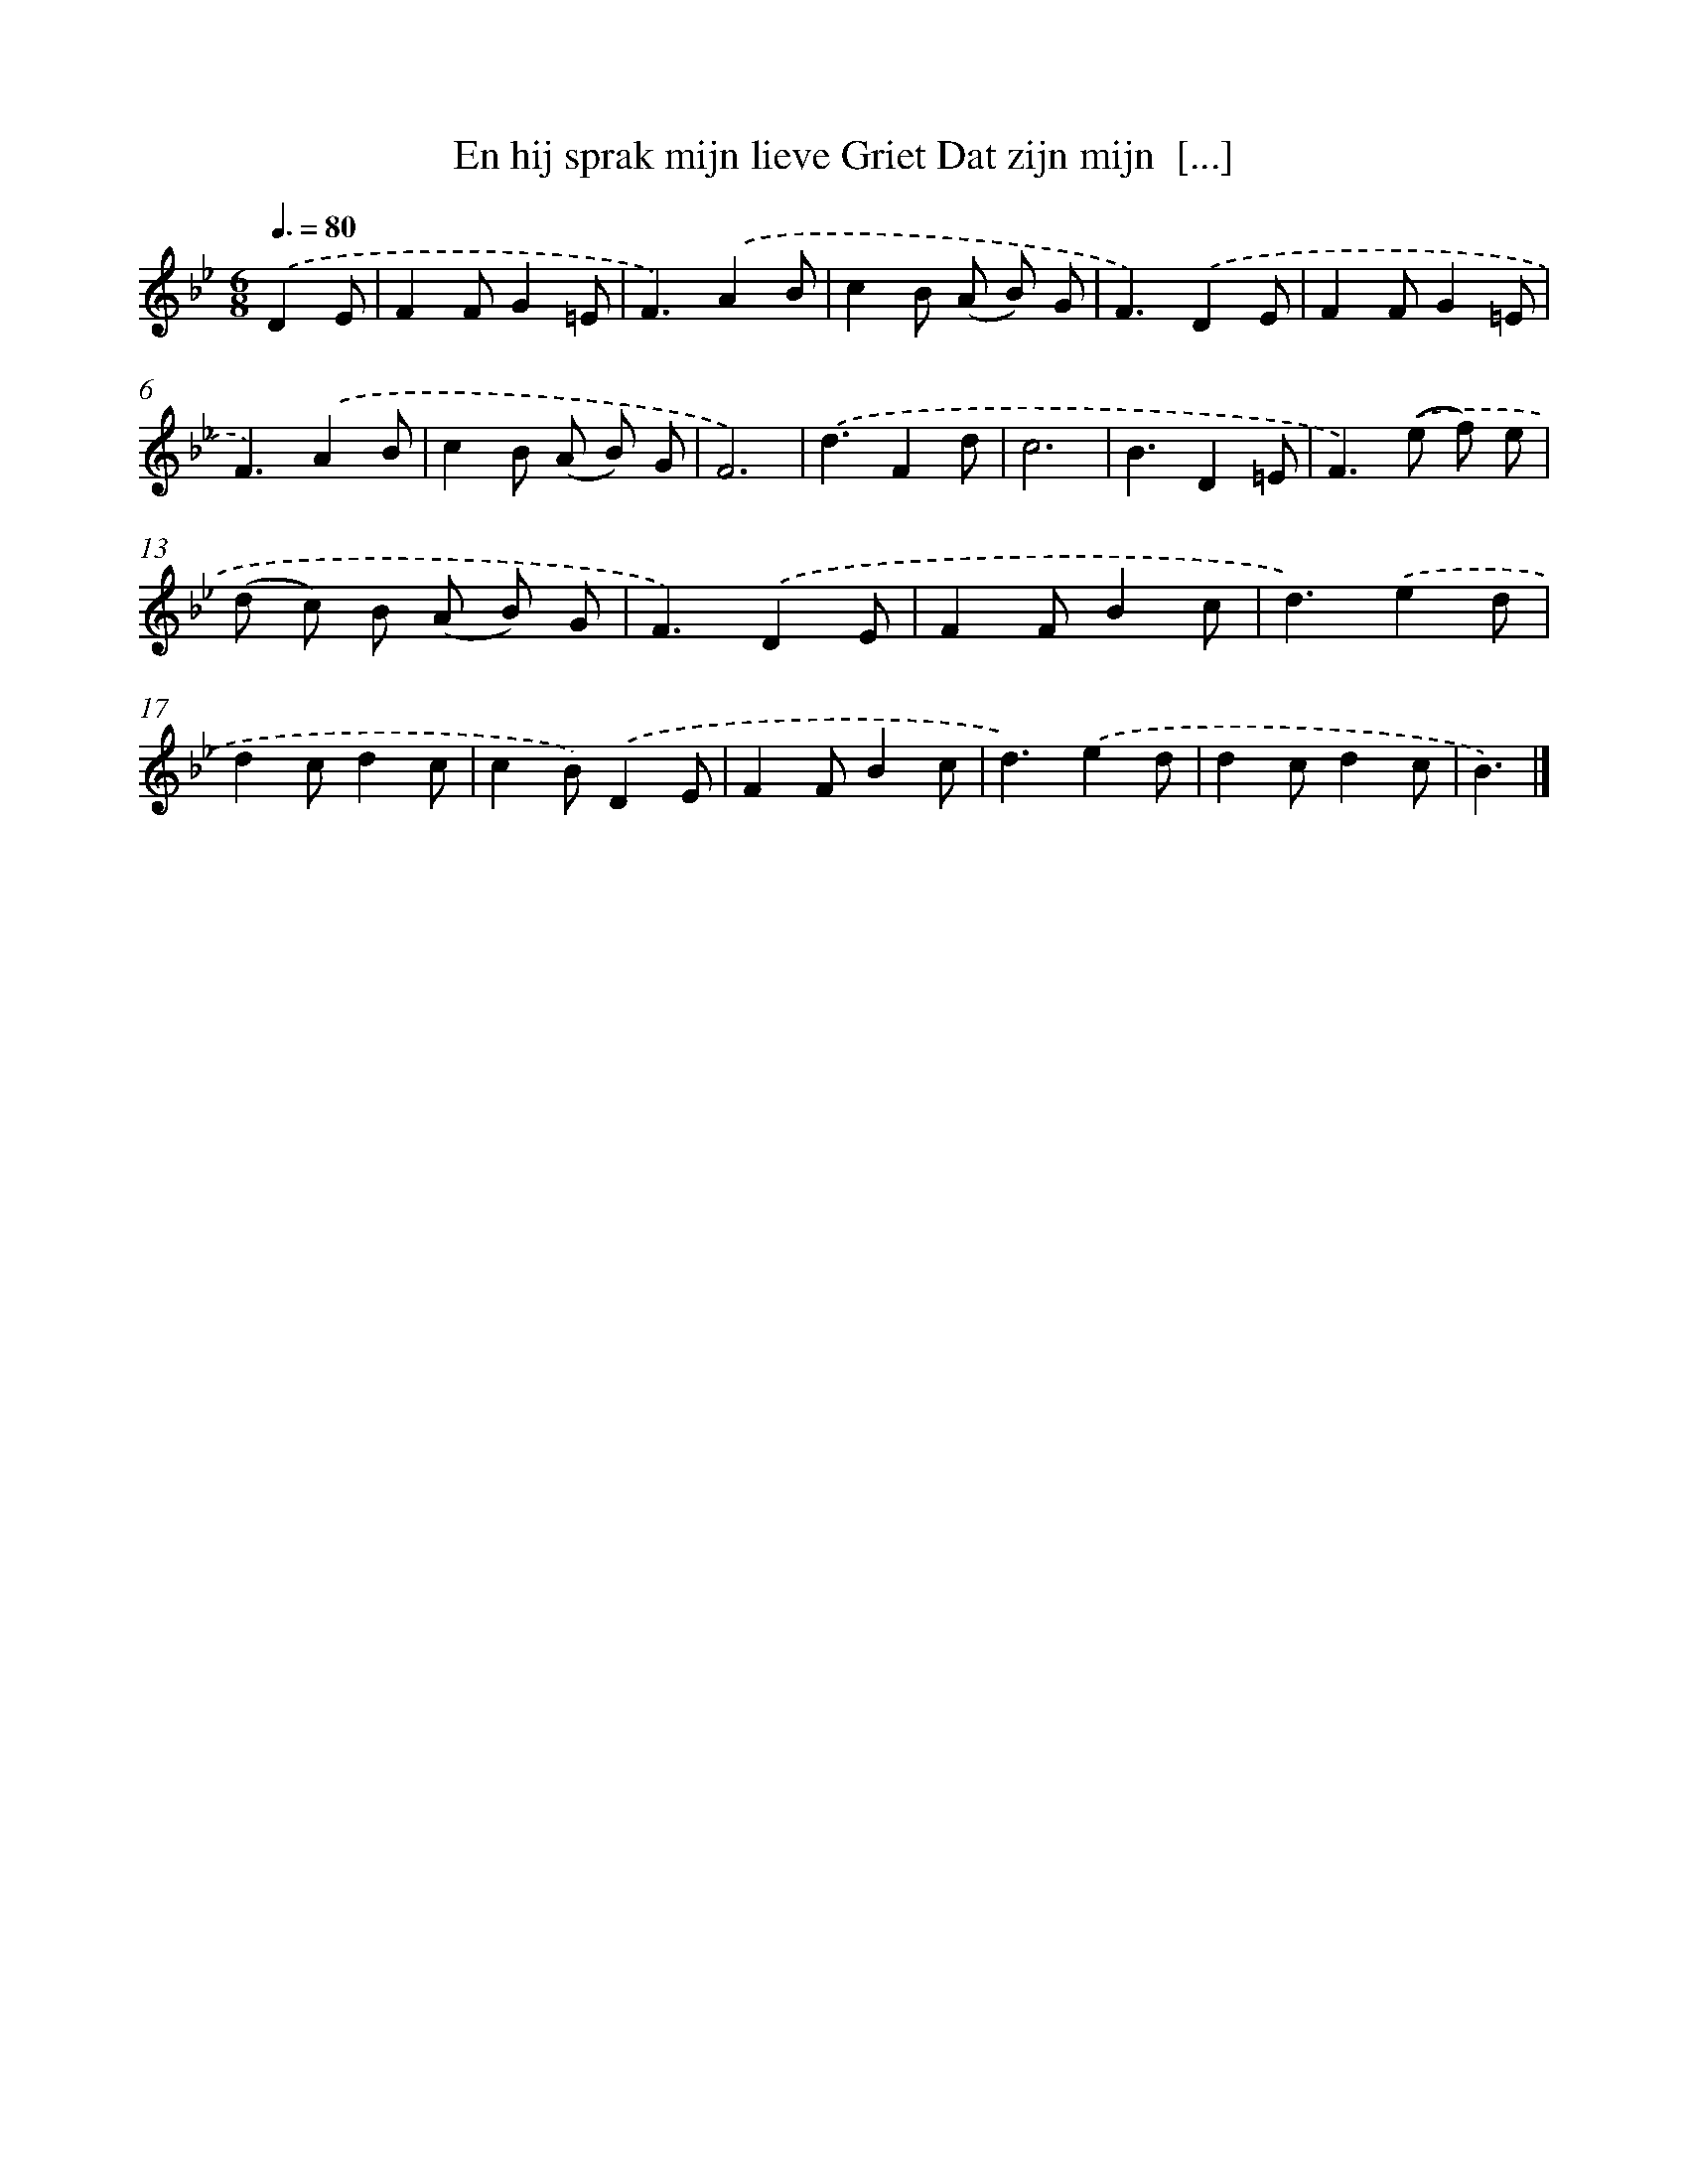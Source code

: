 X: 5289
T: En hij sprak mijn lieve Griet Dat zijn mijn  [...]
%%abc-version 2.0
%%abcx-abcm2ps-target-version 5.9.1 (29 Sep 2008)
%%abc-creator hum2abc beta
%%abcx-conversion-date 2018/11/01 14:36:17
%%humdrum-veritas 2707675792
%%humdrum-veritas-data 1375217776
%%continueall 1
%%barnumbers 0
L: 1/8
M: 6/8
Q: 3/8=80
K: Bb clef=treble
.('D2E [I:setbarnb 1]|
F2FG2=E |
F3).('A2B |
c2B (A B) G |
F3).('D2E |
F2FG2=E |
F3).('A2B |
c2B (A B) G |
F6) |
.('d3F2d |
c6 |
B3D2=E |
F2>).('(e2 f) e |
(d c) B (A B) G |
F3).('D2E |
F2FB2c |
d3).('e2d |
d2cd2c |
c2B).('D2E |
F2FB2c |
d3).('e2d |
d2cd2c |
B3) |]
